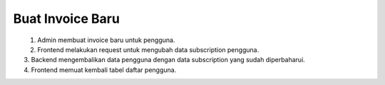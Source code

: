 Buat Invoice Baru
+++++++++++++++++

.. figure:: ./user-update-sequence.png
    :scale: 50
    :align: left

1. Admin membuat invoice baru untuk pengguna.
2. Frontend melakukan request untuk mengubah data subscription pengguna.
3. Backend mengembalikan data pengguna dengan data subscription yang sudah diperbaharui.
4. Frontend memuat kembali tabel daftar pengguna.